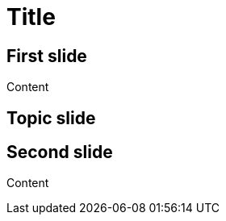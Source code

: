 // .revealjs-slide-state
// Demonstration of adding state to a slide and that it can be used by CSS.
// :header_footer:
= Title
:topic: state=title,background-color=white
:customcss: slide-state.css

== First slide

Content

[{topic}]
== Topic slide

== Second slide

Content
